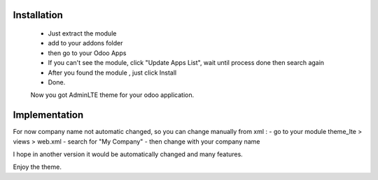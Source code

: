 ================
Installation
================
 - Just extract the module
 - add to your addons folder
 - then go to your Odoo Apps
 - If you can't see the module, click "Update Apps List", wait until process done then search again
 - After you found the module , just click Install
 - Done.
 
 Now you got AdminLTE theme for your odoo application.

===============
Implementation
===============
For now company name not automatic changed, so you can change manually from xml :
- go to your module theme_lte > views > web.xml
- search for "My Company"
- then change with your company name

I hope in another version it would be automatically changed and many features.

Enjoy the theme.
